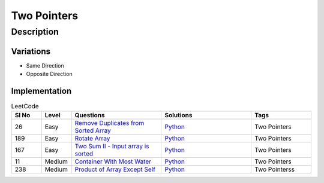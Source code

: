 Two Pointers
=============

Description
------------

Variations
````````````
* Same Direction
* Opposite Direction

Implementation
````````````````
.. role:: green
.. role:: orange
.. role:: red


.. list-table:: LeetCode
   :header-rows: 1
   :widths: 5, 5, 15, 15, 10

   * - Sl No
     - Level
     - Questions
     - Solutions
     - Tags

   * - 26
     - :green:`Easy`
     - `Remove Duplicates from Sorted Array <https://leetcode.com/problems/remove-element/>`__
     - `Python <https://github.com/ramanaditya/data-structure-and-algorithms/blob/main/leetcode/array/remove-duplicates-from-sorted-array.py>`__
     - Two Pointers

   * - 189
     - :green:`Easy`
     - `Rotate Array <https://leetcode.com/problems/rotate-array/>`__
     - `Python <https://github.com/ramanaditya/data-structure-and-algorithms/blob/main/leetcode/array/rotate-array.py>`__
     - Two Pointers

   * - 167
     - :green:`Easy`
     - `Two Sum II - Input array is sorted <https://leetcode.com/problems/two-sum-ii-input-array-is-sorted/>`__
     - `Python <https://github.com/ramanaditya/data-structure-and-algorithms/blob/main/leetcode/array/two-sum-ii-input-array-is-sorted.py>`__
     - Two Pointers

   * - 11
     - :orange:`Medium`
     - `Container With Most Water <https://leetcode.com/problems/container-with-most-water/>`__
     - `Python <https://github.com/ramanaditya/data-structure-and-algorithms/blob/main/leetcode/array/container-with-most-water.py>`__
     - Two Pointers

   * - 238
     - :orange:`Medium`
     - `Product of Array Except Self <https://leetcode.com/problems/product-of-array-except-self/>`__
     - `Python <https://github.com/ramanaditya/data-structure-and-algorithms/blob/main/leetcode/array/product-of-array-except-self.py>`__
     - Two Pointerss
